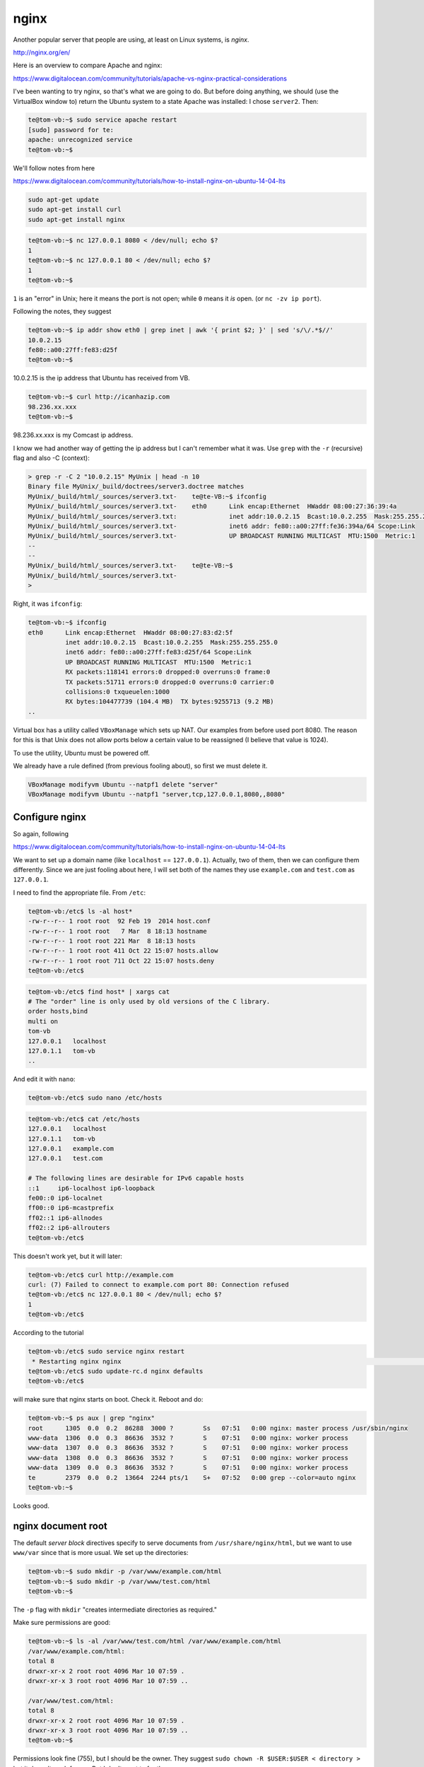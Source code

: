 .. _nginx:

#####
nginx
#####

Another popular server that people are using, at least on Linux systems, is *nginx*.

http://nginx.org/en/

Here is an overview to compare Apache and nginx:

https://www.digitalocean.com/community/tutorials/apache-vs-nginx-practical-considerations

I've been wanting to try nginx, so that's what we are going to do.  But before doing anything, we should (use the VirtualBox window to) return the Ubuntu system to a state Apache was installed:  I chose ``server2``.  Then:

.. sourcecode:: bash

    te@tom-vb:~$ sudo service apache restart
    [sudo] password for te: 
    apache: unrecognized service
    te@tom-vb:~$

We'll follow notes from here

https://www.digitalocean.com/community/tutorials/how-to-install-nginx-on-ubuntu-14-04-lts

.. sourcecode:: bash

    sudo apt-get update
    sudo apt-get install curl
    sudo apt-get install nginx
    
.. sourcecode:: bash

    te@tom-vb:~$ nc 127.0.0.1 8080 < /dev/null; echo $?
    1
    te@tom-vb:~$ nc 127.0.0.1 80 < /dev/null; echo $?
    1
    te@tom-vb:~$

``1`` is an "error" in Unix;  here it means the port is not open;  while ``0`` means it *is* open.  (or ``nc -zv ip port``).

Following the notes, they suggest

.. sourcecode:: bash

    te@tom-vb:~$ ip addr show eth0 | grep inet | awk '{ print $2; }' | sed 's/\/.*$//'
    10.0.2.15
    fe80::a00:27ff:fe83:d25f
    te@tom-vb:~$

10.0.2.15 is the ip address that Ubuntu has received from VB.

.. sourcecode:: bash

    te@tom-vb:~$ curl http://icanhazip.com
    98.236.xx.xxx
    te@tom-vb:~$

98.236.xx.xxx is my Comcast ip address.

I know we had another way of getting the ip address but I can't remember what it was.  Use ``grep`` with the ``-r`` (recursive) flag and also -C (context):

.. sourcecode:: bash

    > grep -r -C 2 "10.0.2.15" MyUnix | head -n 10
    Binary file MyUnix/_build/doctrees/server3.doctree matches
    MyUnix/_build/html/_sources/server3.txt-    te@te-VB:~$ ifconfig
    MyUnix/_build/html/_sources/server3.txt-    eth0      Link encap:Ethernet  HWaddr 08:00:27:36:39:4a  
    MyUnix/_build/html/_sources/server3.txt:              inet addr:10.0.2.15  Bcast:10.0.2.255  Mask:255.255.255.0
    MyUnix/_build/html/_sources/server3.txt-              inet6 addr: fe80::a00:27ff:fe36:394a/64 Scope:Link
    MyUnix/_build/html/_sources/server3.txt-              UP BROADCAST RUNNING MULTICAST  MTU:1500  Metric:1
    --
    --
    MyUnix/_build/html/_sources/server3.txt-    te@te-VB:~$ 
    MyUnix/_build/html/_sources/server3.txt-
    >

Right, it was ``ifconfig``:

.. sourcecode:: bash

    te@tom-vb:~$ ifconfig
    eth0      Link encap:Ethernet  HWaddr 08:00:27:83:d2:5f  
              inet addr:10.0.2.15  Bcast:10.0.2.255  Mask:255.255.255.0
              inet6 addr: fe80::a00:27ff:fe83:d25f/64 Scope:Link
              UP BROADCAST RUNNING MULTICAST  MTU:1500  Metric:1
              RX packets:118141 errors:0 dropped:0 overruns:0 frame:0
              TX packets:51711 errors:0 dropped:0 overruns:0 carrier:0
              collisions:0 txqueuelen:1000 
              RX bytes:104477739 (104.4 MB)  TX bytes:9255713 (9.2 MB)
    ..

Virtual box has a utility called ``VBoxManage`` which sets up NAT.  Our examples from before used port 8080.  The reason for this is that Unix does not allow ports below a certain value to be reassigned (I believe that value is 1024).

To use the utility, Ubuntu must be powered off.

We already have a rule defined (from previous fooling about), so first we must delete it.

.. sourcecode:: bash

    VBoxManage modifyvm Ubuntu --natpf1 delete "server"
    VBoxManage modifyvm Ubuntu --natpf1 "server,tcp,127.0.0.1,8080,,8080"


.. sourcecode:: bash

***************
Configure nginx
***************

So again, following

https://www.digitalocean.com/community/tutorials/how-to-install-nginx-on-ubuntu-14-04-lts

We want to set up a domain name (like ``localhost`` == ``127.0.0.1``).  Actually, two of them, then we can configure them differently.  Since we are just fooling about here, I will set both of the names they use ``example.com`` and ``test.com`` as ``127.0.0.1``.

I need to find the appropriate file.  From ``/etc``:

.. sourcecode:: bash

    te@tom-vb:/etc$ ls -al host*
    -rw-r--r-- 1 root root  92 Feb 19  2014 host.conf
    -rw-r--r-- 1 root root   7 Mar  8 18:13 hostname
    -rw-r--r-- 1 root root 221 Mar  8 18:13 hosts
    -rw-r--r-- 1 root root 411 Oct 22 15:07 hosts.allow
    -rw-r--r-- 1 root root 711 Oct 22 15:07 hosts.deny
    te@tom-vb:/etc$

.. sourcecode:: bash

    te@tom-vb:/etc$ find host* | xargs cat
    # The "order" line is only used by old versions of the C library.
    order hosts,bind
    multi on
    tom-vb
    127.0.0.1	localhost
    127.0.1.1	tom-vb
    ..

And edit it with ``nano``:

.. sourcecode:: bash

    te@tom-vb:/etc$ sudo nano /etc/hosts
    
.. sourcecode:: bash

    te@tom-vb:/etc$ cat /etc/hosts
    127.0.0.1	localhost
    127.0.1.1	tom-vb
    127.0.0.1	example.com
    127.0.0.1	test.com

    # The following lines are desirable for IPv6 capable hosts
    ::1     ip6-localhost ip6-loopback
    fe00::0 ip6-localnet
    ff00::0 ip6-mcastprefix
    ff02::1 ip6-allnodes
    ff02::2 ip6-allrouters
    te@tom-vb:/etc$

This doesn't work yet, but it will later:

.. sourcecode:: bash

    te@tom-vb:/etc$ curl http://example.com
    curl: (7) Failed to connect to example.com port 80: Connection refused
    te@tom-vb:/etc$ nc 127.0.0.1 80 < /dev/null; echo $?
    1
    te@tom-vb:/etc$

According to the tutorial

.. sourcecode:: bash

    te@tom-vb:/etc$ sudo service nginx restart
     * Restarting nginx nginx                                                                                        [ OK ] 
    te@tom-vb:/etc$ sudo update-rc.d nginx defaults
    te@tom-vb:/etc$

will make sure that nginx starts on boot.  Check it.  Reboot and do:

.. sourcecode:: bash

    te@tom-vb:~$ ps aux | grep "nginx"
    root      1305  0.0  0.2  86288  3000 ?        Ss   07:51   0:00 nginx: master process /usr/sbin/nginx
    www-data  1306  0.0  0.3  86636  3532 ?        S    07:51   0:00 nginx: worker process
    www-data  1307  0.0  0.3  86636  3532 ?        S    07:51   0:00 nginx: worker process
    www-data  1308  0.0  0.3  86636  3532 ?        S    07:51   0:00 nginx: worker process
    www-data  1309  0.0  0.3  86636  3532 ?        S    07:51   0:00 nginx: worker process
    te        2379  0.0  0.2  13664  2244 pts/1    S+   07:52   0:00 grep --color=auto nginx
    te@tom-vb:~$

Looks good.

*******************
nginx document root
*******************

The default *server block* directives specify to serve documents from ``/usr/share/nginx/html``, but we want to use ``www/var`` since that is more usual.  We set up the directories:

.. sourcecode:: bash

    te@tom-vb:~$ sudo mkdir -p /var/www/example.com/html
    te@tom-vb:~$ sudo mkdir -p /var/www/test.com/html
    te@tom-vb:~$ 

The ``-p`` flag with ``mkdir`` "creates intermediate directories as required."

Make sure permissions are good:

.. sourcecode:: bash

    te@tom-vb:~$ ls -al /var/www/test.com/html /var/www/example.com/html
    /var/www/example.com/html:
    total 8
    drwxr-xr-x 2 root root 4096 Mar 10 07:59 .
    drwxr-xr-x 3 root root 4096 Mar 10 07:59 ..

    /var/www/test.com/html:
    total 8
    drwxr-xr-x 2 root root 4096 Mar 10 07:59 .
    drwxr-xr-x 3 root root 4096 Mar 10 07:59 ..
    te@tom-vb:~$

Permissions look fine (755), but I should be the owner.  They suggest  ``sudo chown -R $USER:$USER < directory >`` but it doesn't work for me.  But I don't want te for the group.

.. sourcecode:: bash

    te@tom-vb:/var/www$ ls -l
    total 8
    drwxr-xr-x  3 root root 4096 Mar 10 07:59 example.com
    drwxr-xr-x  3 root root 4096 Mar 10 07:59 test.com
    te@tom-vb:/var/www$ sudo chown -R $USER:$USER test.com
    te@tom-vb:/var/www$ ls -l
    total 8
    drwxr-xr-x  3 te   root 4096 Mar 10 07:59 example.com
    drwxr-xr-x  3 te   te   4096 Mar 10 07:59 test.com
    te@tom-vb:/var/www$ sudo chown -R $USER:adm test.com
    te@tom-vb:/var/www$ sudo chown -R $USER:adm example.com
    te@tom-vb:/var/www$ ls -l
    total 8
    drwxr-xr-x  3 te   adm  4096 Mar 10 07:59 example.com
    drwxr-xr-x  3 te   adm  4096 Mar 10 07:59 test.com
    te@tom-vb:/var/www$

Create sample pages:

.. sourcecode:: bash

    te@tom-vb:/var/www$ nano /var/www/example.com/html/index.html

.. sourcecode:: html

    <html>
        <head>
            <title>Welcome to Example.com!</title>
        </head>
        <body>
            <h1>Success!  The example.com server block is working!</h1>
        </body>
    </html>

Copy this to ``/var/www/test.com/html/index.html`` and then use ``nano`` to edit and substitute ``test``.

.. sourcecode:: html

    te@tom-vb:/var/www$ nano /var/www/example.com/html/index.html
    te@tom-vb:/var/www$ cp /var/www/example.com/html/index.html /var/www/test.com/html/index.html
    te@tom-vb:/var/www$ nano /var/www/test.com/html/index.html

*******************
Server blocks: edit
*******************

.. sourcecode:: html

    te@tom-vb:/var/www$ sudo cp /etc/nginx/sites-available/default /etc/nginx/sites-available/example.com
    te@tom-vb:/var/www$ cp /etc/nginx/sites-available/example.com ~/Dropbox/Ubuntu

We can look at it in TextMate on OS X.  It has a bunch of comments, but the *server block* is:

.. sourcecode:: html

    server {
    	listen 80 default_server;
    	listen [::]:80 default_server ipv6only=on;

    	root /usr/share/nginx/html;
    	index index.html index.htm;

    	# Make site accessible from http://localhost/
    	server_name localhost;

    	location / {
    		# First attempt to serve request as file, then
    		# as directory, then fall back to displaying a 404.
    		try_files $uri $uri/ =404;
    		# Uncomment to enable naxsi on this location
    		# include /etc/nginx/naxsi.rules
    	}
    	
Only one of the servers can be the ``default_server``.  

We are asked to edit it to:

``example.com``:

.. sourcecode:: html

    server {
        listen 80 default_server;
        listen [::]:80 default_server ipv6only=on;

        root /var/www/example.com/html;
        index index.html index.htm;

        server_name example.com www.example.com;

        location / {
            try_files $uri $uri/ =404;
        }
    }

So, just the document ``root`` is changed, and the ``server_name``.

I paste just this text into the file in Dropbox and then copy it back with ``sudo``:

.. sourcecode:: html

    sudo cp ~/Dropbox/Ubuntu/example.com /etc/nginx/sites-available/example.com

Now, for the second one.  It will have

.. sourcecode:: html

    listen 80;
    listen [::]:80;

and the document root and server_name will be changed as well.  It looks like this:

``test.com``:

.. sourcecode:: html

    server {
        listen 80;
        listen [::]:80;

        root /var/www/test.com/html;
        index index.html index.htm;

        server_name test.com www.test.com;

        location / {
            try_files $uri $uri/ =404;
        }
    }

.. sourcecode:: html

    sudo cp ~/Dropbox/Ubuntu/test.com /etc/nginx/sites-available/test.com

*********************
Server blocks: enable
*********************

.. sourcecode:: html

    te@tom-vb:/var/www$ sudo ln -s /etc/nginx/sites-available/example.com /etc/nginx/sites-enabled/
    te@tom-vb:/var/www$ sudo ln -s /etc/nginx/sites-available/test.com /etc/nginx/sites-enabled/

Disable the default server block:

.. sourcecode:: html

    te@tom-vb:/var/www$ sudo rm /etc/nginx/sites-enabled/default
    
Edit ``nginx.conf``

.. sourcecode:: html

    te@tom-vb:/var/www$ sudo nano /etc/nginx/nginx.conf

uncomment the line ``server_names_hash_bucket_size 64;`` and save, and then:

.. sourcecode:: html

    te@tom-vb:/var/www$ sudo service nginx restart
     * Restarting nginx nginx                                                                                             [ OK ] 
    te@tom-vb:/var/www$

It should work:

.. sourcecode:: html

    te@tom-vb:/var/www$ curl example.com
    <html>
        <head>
            <title>Welcome to Example.com!</title>
        </head>
        <body>
            <h1>Success!  The example.com server block is working!</h1>
        </body>
    </html>

    te@tom-vb:/var/www$ curl test.com
    <html>
        <head>
            <title>Welcome to Test.com!</title>
        </head>
        <body>
            <h1>Success!  The test.com server block is working!</h1>
        </body>
    </html>

    te@tom-vb:/var/www$

Next

https://www.digitalocean.com/community/tutorials/how-to-install-linux-nginx-mysql-php-lemp-stack-on-ubuntu-14-04

Oh, one more thing.  We want to reach the server from OS X.  Try editing to substitute ``8080`` for ``80``

.. sourcecode:: html

    te@tom-vb:~$ sudo nano /etc/nginx/sites-available/example.com
    
Do the edit.  Now, from OS X:

.. sourcecode:: html

    te@tom-vb:~$ sudo service nginx restart
     * Restarting nginx nginx                                                [ OK ] 
    te@tom-vb:~$

    > curl localhost:8080
    <html>
        <head>
            <title>Welcome to Example.com!</title>
        </head>
        <body>
            <h1>Success!  The example.com server block is working!</h1>
        </body>
    </html>

    >

.. image:: /figs/example.com.png
  :scale: 50 %

I try ``test.com`` and get a 404:

.. sourcecode:: html

    > curl localhost:8080/test.com
    <html>
    <head><title>404 Not Found</title></head>
    <body bgcolor="white">
    <center><h1>404 Not Found</h1></center>
    <hr><center>nginx/1.6.2 (Ubuntu)</center>
    </body>
    </html>
    > curl localhost:8080/test.com
    <html>
    <head><title>404 Not Found</title></head>
    <body bgcolor="white">
    <center><h1>404 Not Found</h1></center>
    <hr><center>nginx/1.6.2 (Ubuntu)</center>
    </body>
    </html>
    >

That's because I did not change the port yet in ``/etc/nginx/sites-available/test.com``.

And I'll leave that as an exercise for the reader.  :)

Note that we cannot reach ``example.com`` or test.com`` from OS X because we are not really using a DNS.  Well, actually I get example.com, but it is not our ``example.com``.

.. sourcecode:: html

    > whois example.com

    Whois Server Version 2.0

    Domain names in the .com and .net domains can now be registered
    with many different competing registrars. Go to http://www.internic.net
    for detailed information.

    EXAMPLE.COM.AU
    EXAMPLE.COM.FLORAMEIYUKWONG.COM
    EXAMPLE.COM.RAFAELYALUFF.COM
    EXAMPLE.COM